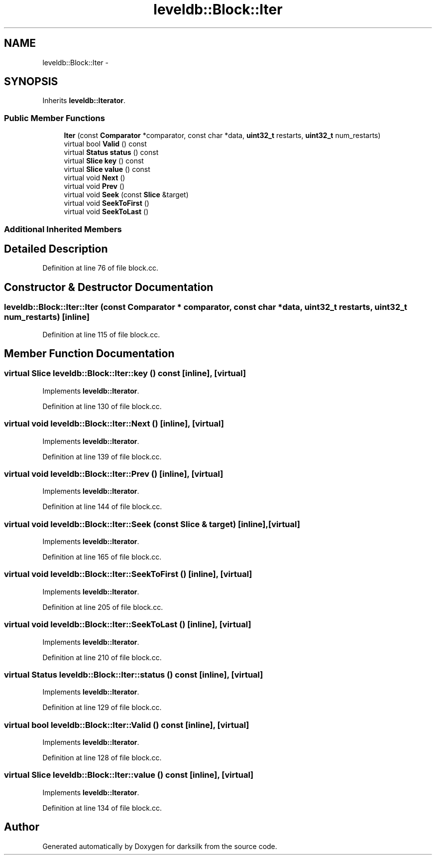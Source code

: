 .TH "leveldb::Block::Iter" 3 "Wed Feb 10 2016" "Version 1.0.0.0" "darksilk" \" -*- nroff -*-
.ad l
.nh
.SH NAME
leveldb::Block::Iter \- 
.SH SYNOPSIS
.br
.PP
.PP
Inherits \fBleveldb::Iterator\fP\&.
.SS "Public Member Functions"

.in +1c
.ti -1c
.RI "\fBIter\fP (const \fBComparator\fP *comparator, const char *data, \fBuint32_t\fP restarts, \fBuint32_t\fP num_restarts)"
.br
.ti -1c
.RI "virtual bool \fBValid\fP () const "
.br
.ti -1c
.RI "virtual \fBStatus\fP \fBstatus\fP () const "
.br
.ti -1c
.RI "virtual \fBSlice\fP \fBkey\fP () const "
.br
.ti -1c
.RI "virtual \fBSlice\fP \fBvalue\fP () const "
.br
.ti -1c
.RI "virtual void \fBNext\fP ()"
.br
.ti -1c
.RI "virtual void \fBPrev\fP ()"
.br
.ti -1c
.RI "virtual void \fBSeek\fP (const \fBSlice\fP &target)"
.br
.ti -1c
.RI "virtual void \fBSeekToFirst\fP ()"
.br
.ti -1c
.RI "virtual void \fBSeekToLast\fP ()"
.br
.in -1c
.SS "Additional Inherited Members"
.SH "Detailed Description"
.PP 
Definition at line 76 of file block\&.cc\&.
.SH "Constructor & Destructor Documentation"
.PP 
.SS "leveldb::Block::Iter::Iter (const \fBComparator\fP * comparator, const char * data, \fBuint32_t\fP restarts, \fBuint32_t\fP num_restarts)\fC [inline]\fP"

.PP
Definition at line 115 of file block\&.cc\&.
.SH "Member Function Documentation"
.PP 
.SS "virtual \fBSlice\fP leveldb::Block::Iter::key () const\fC [inline]\fP, \fC [virtual]\fP"

.PP
Implements \fBleveldb::Iterator\fP\&.
.PP
Definition at line 130 of file block\&.cc\&.
.SS "virtual void leveldb::Block::Iter::Next ()\fC [inline]\fP, \fC [virtual]\fP"

.PP
Implements \fBleveldb::Iterator\fP\&.
.PP
Definition at line 139 of file block\&.cc\&.
.SS "virtual void leveldb::Block::Iter::Prev ()\fC [inline]\fP, \fC [virtual]\fP"

.PP
Implements \fBleveldb::Iterator\fP\&.
.PP
Definition at line 144 of file block\&.cc\&.
.SS "virtual void leveldb::Block::Iter::Seek (const \fBSlice\fP & target)\fC [inline]\fP, \fC [virtual]\fP"

.PP
Implements \fBleveldb::Iterator\fP\&.
.PP
Definition at line 165 of file block\&.cc\&.
.SS "virtual void leveldb::Block::Iter::SeekToFirst ()\fC [inline]\fP, \fC [virtual]\fP"

.PP
Implements \fBleveldb::Iterator\fP\&.
.PP
Definition at line 205 of file block\&.cc\&.
.SS "virtual void leveldb::Block::Iter::SeekToLast ()\fC [inline]\fP, \fC [virtual]\fP"

.PP
Implements \fBleveldb::Iterator\fP\&.
.PP
Definition at line 210 of file block\&.cc\&.
.SS "virtual \fBStatus\fP leveldb::Block::Iter::status () const\fC [inline]\fP, \fC [virtual]\fP"

.PP
Implements \fBleveldb::Iterator\fP\&.
.PP
Definition at line 129 of file block\&.cc\&.
.SS "virtual bool leveldb::Block::Iter::Valid () const\fC [inline]\fP, \fC [virtual]\fP"

.PP
Implements \fBleveldb::Iterator\fP\&.
.PP
Definition at line 128 of file block\&.cc\&.
.SS "virtual \fBSlice\fP leveldb::Block::Iter::value () const\fC [inline]\fP, \fC [virtual]\fP"

.PP
Implements \fBleveldb::Iterator\fP\&.
.PP
Definition at line 134 of file block\&.cc\&.

.SH "Author"
.PP 
Generated automatically by Doxygen for darksilk from the source code\&.
